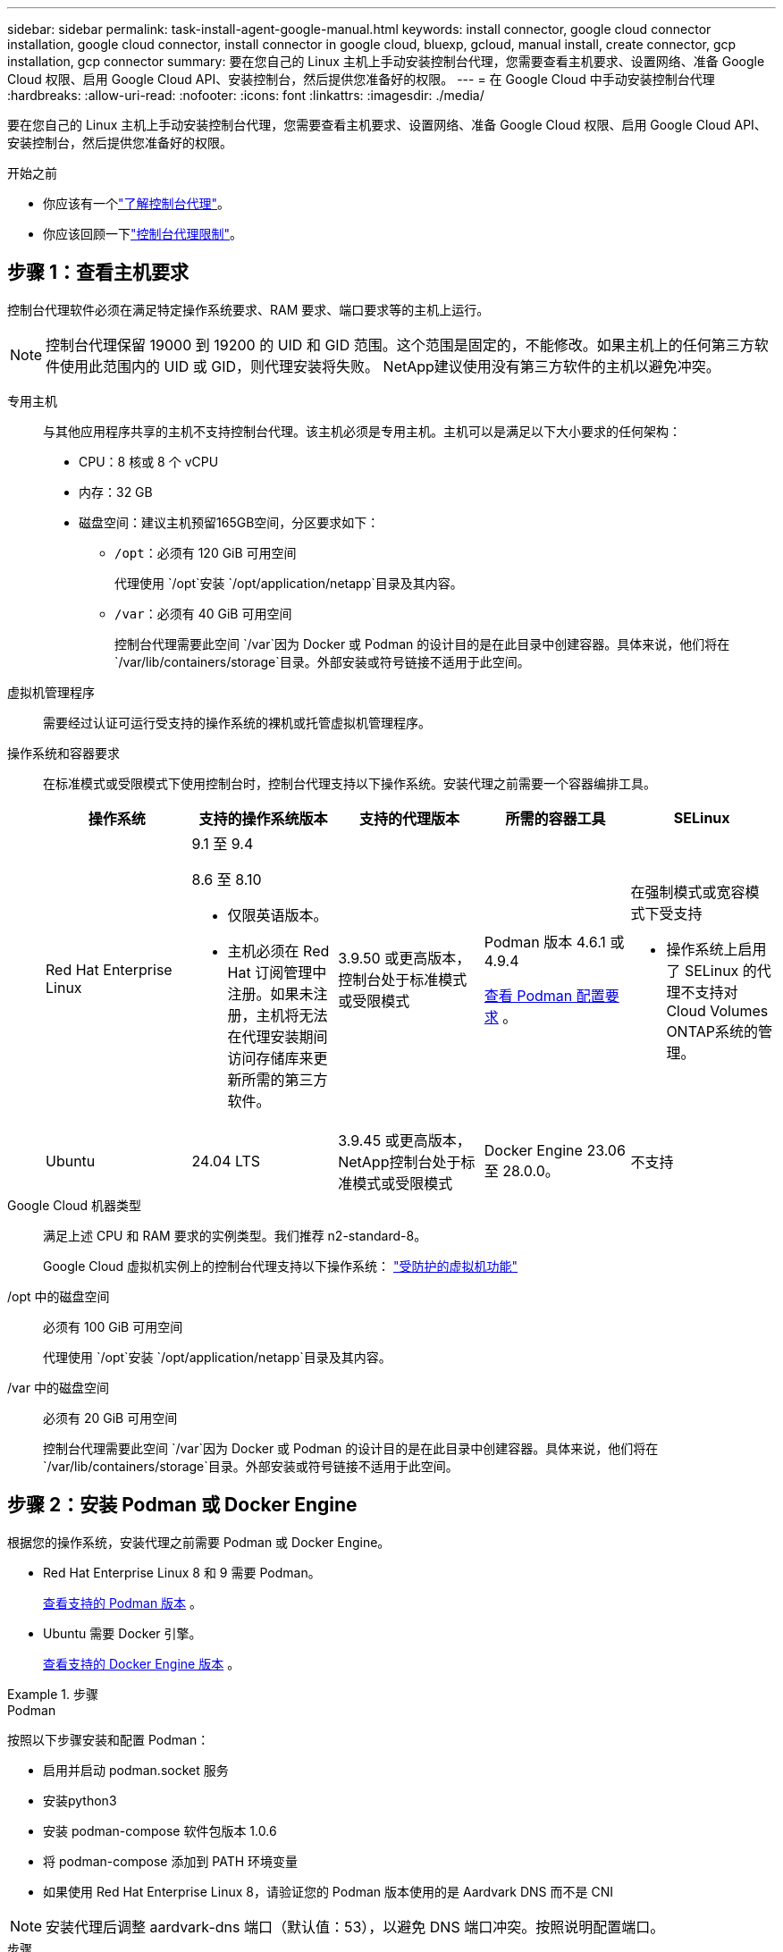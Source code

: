 ---
sidebar: sidebar 
permalink: task-install-agent-google-manual.html 
keywords: install connector, google cloud connector installation, google cloud connector, install connector in google cloud, bluexp, gcloud, manual install, create connector, gcp installation, gcp connector 
summary: 要在您自己的 Linux 主机上手动安装控制台代理，您需要查看主机要求、设置网络、准备 Google Cloud 权限、启用 Google Cloud API、安装控制台，然后提供您准备好的权限。 
---
= 在 Google Cloud 中手动安装控制台代理
:hardbreaks:
:allow-uri-read: 
:nofooter: 
:icons: font
:linkattrs: 
:imagesdir: ./media/


[role="lead"]
要在您自己的 Linux 主机上手动安装控制台代理，您需要查看主机要求、设置网络、准备 Google Cloud 权限、启用 Google Cloud API、安装控制台，然后提供您准备好的权限。

.开始之前
* 你应该有一个link:concept-agents.html["了解控制台代理"]。
* 你应该回顾一下link:reference-limitations.html["控制台代理限制"]。




== 步骤 1：查看主机要求

控制台代理软件必须在满足特定操作系统要求、RAM 要求、端口要求等的主机上运行。


NOTE: 控制台代理保留 19000 到 19200 的 UID 和 GID 范围。这个范围是固定的，不能修改。如果主机上的任何第三方软件使用此范围内的 UID 或 GID，则代理安装将失败。  NetApp建议使用没有第三方软件的主机以避免冲突。

专用主机:: 与其他应用程序共享的主机不支持控制台代理。该主机必须是专用主机。主机可以是满足以下大小要求的任何架构：
+
--
* CPU：8 核或 8 个 vCPU
* 内存：32 GB
* 磁盘空间：建议主机预留165GB空间，分区要求如下：
+
** `/opt`：必须有 120 GiB 可用空间
+
代理使用 `/opt`安装 `/opt/application/netapp`目录及其内容。

** `/var`：必须有 40 GiB 可用空间
+
控制台代理需要此空间 `/var`因为 Docker 或 Podman 的设计目的是在此目录中创建容器。具体来说，他们将在 `/var/lib/containers/storage`目录。外部安装或符号链接不适用于此空间。





--
虚拟机管理程序:: 需要经过认证可运行受支持的操作系统的裸机或托管虚拟机管理程序。
[[podman-versions]]操作系统和容器要求:: 在标准模式或受限模式下使用控制台时，控制台代理支持以下操作系统。安装代理之前需要一个容器编排工具。
+
--
[cols="2a,2a,2a,2a,2a"]
|===
| 操作系统 | 支持的操作系统版本 | 支持的代理版本 | 所需的容器工具 | SELinux 


 a| 
Red Hat Enterprise Linux
 a| 
9.1 至 9.4

8.6 至 8.10

* 仅限英语版本。
* 主机必须在 Red Hat 订阅管理中注册。如果未注册，主机将无法在代理安装期间访问存储库来更新所需的第三方软件。

 a| 
3.9.50 或更高版本，控制台处于标准模式或受限模式
 a| 
Podman 版本 4.6.1 或 4.9.4

<<podman-configuration,查看 Podman 配置要求>> 。
 a| 
在强制模式或宽容模式下受支持

* 操作系统上启用了 SELinux 的代理不支持对Cloud Volumes ONTAP系统的管理。




 a| 
Ubuntu
 a| 
24.04 LTS
 a| 
3.9.45 或更高版本， NetApp控制台处于标准模式或受限模式
 a| 
Docker Engine 23.06 至 28.0.0。
 a| 
不支持



 a| 
22.04 LTS
 a| 
3.9.50 或更高版本
 a| 
Docker Engine 23.0.6 至 28.0.0。
 a| 
不支持

|===
--
Google Cloud 机器类型:: 满足上述 CPU 和 RAM 要求的实例类型。我们推荐 n2-standard-8。
+
--
Google Cloud 虚拟机实例上的控制台代理支持以下操作系统： https://cloud.google.com/compute/shielded-vm/docs/shielded-vm["受防护的虚拟机功能"^]

--
/opt 中的磁盘空间:: 必须有 100 GiB 可用空间
+
--
代理使用 `/opt`安装 `/opt/application/netapp`目录及其内容。

--
/var 中的磁盘空间:: 必须有 20 GiB 可用空间
+
--
控制台代理需要此空间 `/var`因为 Docker 或 Podman 的设计目的是在此目录中创建容器。具体来说，他们将在 `/var/lib/containers/storage`目录。外部安装或符号链接不适用于此空间。

--




== 步骤 2：安装 Podman 或 Docker Engine

根据您的操作系统，安装代理之前需要 Podman 或 Docker Engine。

* Red Hat Enterprise Linux 8 和 9 需要 Podman。
+
<<podman-versions,查看支持的 Podman 版本>> 。

* Ubuntu 需要 Docker 引擎。
+
<<podman-versions,查看支持的 Docker Engine 版本>> 。



.步骤
[role="tabbed-block"]
====
.Podman
--
按照以下步骤安装和配置 Podman：

* 启用并启动 podman.socket 服务
* 安装python3
* 安装 podman-compose 软件包版本 1.0.6
* 将 podman-compose 添加到 PATH 环境变量
* 如果使用 Red Hat Enterprise Linux 8，请验证您的 Podman 版本使用的是 Aardvark DNS 而不是 CNI



NOTE: 安装代理后调整 aardvark-dns 端口（默认值：53），以避免 DNS 端口冲突。按照说明配置端口。

.步骤
. 如果主机上安装了 podman-docker 包，请将其删除。
+
[source, cli]
----
dnf remove podman-docker
rm /var/run/docker.sock
----
. 安装 Podman。
+
您可以从官方 Red Hat Enterprise Linux 存储库获取 Podman。

+
对于 Red Hat Enterprise Linux 9：

+
[source, cli]
----
sudo dnf install podman-2:<version>
----
+
其中 <version> 是您正在安装的 Podman 支持的版本。<<podman-versions,查看支持的 Podman 版本>> 。

+
对于 Red Hat Enterprise Linux 8：

+
[source, cli]
----
sudo dnf install podman-3:<version>
----
+
其中 <version> 是您正在安装的 Podman 支持的版本。<<podman-versions,查看支持的 Podman 版本>> 。

. 启用并启动 podman.socket 服务。
+
[source, cli]
----
sudo systemctl enable --now podman.socket
----
. 安装 python3。
+
[source, cli]
----
sudo dnf install python3
----
. 如果您的系统上还没有 EPEL 存储库包，请安装它。
. 如果使用 Red Hat Enterprise：
+
此步骤是必需的，因为 podman-compose 可从 Extra Packages for Enterprise Linux (EPEL) 存储库中获得。

+
对于 Red Hat Enterprise Linux 9：

+
[source, cli]
----
sudo dnf install https://dl.fedoraproject.org/pub/epel/epel-release-latest-9.noarch.rpm
----
+
对于 Red Hat Enterprise Linux 8：

+
[source, cli]
----
sudo dnf install https://dl.fedoraproject.org/pub/epel/epel-release-latest-8.noarch.rpm
----
. 安装 podman-compose 包 1.0.6。
+
[source, cli]
----
sudo dnf install podman-compose-1.0.6
----
+

NOTE: 使用 `dnf install`命令满足将 podman-compose 添加到 PATH 环境变量的要求。安装命令将 podman-compose 添加到 /usr/bin，它已经包含在 `secure_path`主机上的选项。

. 如果使用 Red Hat Enterprise Linux 8，请验证您的 Podman 版本是否使用带有 Aardvark DNS 的 NetAvark 而不是 CNI。
+
.. 通过运行以下命令检查您的 networkBackend 是否设置为 CNI：
+
[source, cli]
----
podman info | grep networkBackend
----
.. 如果 networkBackend 设置为 `CNI`，你需要将其更改为 `netavark`。
.. 安装 `netavark`和 `aardvark-dns`使用以下命令：
+
[source, cli]
----
dnf install aardvark-dns netavark
----
.. 打开 `/etc/containers/containers.conf`文件并修改 network_backend 选项以使用“netavark”而不是“cni”。


+
如果 `/etc/containers/containers.conf`不存在，请将配置更改为 `/usr/share/containers/containers.conf`。

. 重新启动 podman。
+
[source, cli]
----
systemctl restart podman
----
. 使用以下命令确认 networkBackend 现在已更改为“netavark”：
+
[source, cli]
----
podman info | grep networkBackend
----


--
.Docker 引擎
--
按照 Docker 的文档安装 Docker Engine。

.步骤
. https://docs.docker.com/engine/install/["查看 Docker 的安装说明"^]
+
按照步骤安装受支持的 Docker Engine 版本。请勿安装最新版本，因为控制台不支持它。

. 验证 Docker 是否已启用并正在运行。
+
[source, cli]
----
sudo systemctl enable docker && sudo systemctl start docker
----


--
====


== 步骤 3：设置网络

设置您的网络，以便控制台代理可以管理混合云环境中的资源和流程。例如，您需要确保可以连接到目标网络并且可以进行出站互联网访问。

连接到目标网络:: 控制台代理需要与您计划创建和管理系统的位置建立网络连接。例如，您计划在本地环境中创建Cloud Volumes ONTAP系统或存储系统的网络。


出站互联网访问:: 部署控制台代理的网络位置必须具有出站互联网连接才能联系特定端点。


使用基于 Web 的NetApp控制台时从计算机联系的端点::
+
--
从 Web 浏览器访问控制台的计算机必须能够联系多个端点。您需要使用控制台来设置控制台代理并进行控制台的日常使用。

link:reference-networking-saas-console.html["为NetApp控制台准备网络"] 。

--


从控制台代理联系的端点:: 控制台代理需要出站互联网访问来联系以下端点，以管理公共云环境中的资源和流程以进行日常操作。
+
--
下面列出的端点都是 CNAME 条目。

[cols="2a,1a"]
|===
| 端点 | 目的 


 a| 
\ https://www.googleapis.com/compute/v1/ \ https://compute.googleapis.com/compute/v1 \ https://cloudresourcemanager.googleapis.com/v1/projects \ https://www.googleapis.com/compute/beta \ https://storage.googleapis.com/storage/v1 \ https://www.googleapis.com/storage/v1 \ https://iam.googleapis.com/v1 \ https://cloudkms.googleapis.com/v1 \ https://www.googleapis.com/deploymentmanager/v2/projects
 a| 
管理 Google Cloud 中的资源。



 a| 
\ https://mysupport.netapp.com
 a| 
获取许可信息并向NetApp支持发送AutoSupport消息。



 a| 
\ https://support.netapp.com
 a| 
获取许可信息并向NetApp支持发送AutoSupport消息。



 a| 
\ https://signin.b2c.netapp.com
 a| 
更新NetApp支持站点 (NSS) 凭据或将新的 NSS 凭据添加到NetApp控制台。



 a| 
\https:\\support.netapp.com
 a| 
获取许可信息并向NetApp支持发送AutoSupport消息以及接收Cloud Volumes ONTAP的软件更新。



 a| 
\ https://api.bluexp.netapp.com \ https://netapp-cloud-account.auth0.com \ https://netapp-cloud-account.us.auth0.com \ https://console.netapp.com \ https://components.console.bluexp.netapp.com \ https://cdn.auth0.com
 a| 
在NetApp控制台中提供功能和服务。



 a| 
\ https://bluexpinfraprod.eastus2.data.azurecr.io \ https://bluexpinfraprod.azurecr.io
 a| 
获取控制台代理升级的图像。

* 当您部署新代理时，验证检查会测试与当前端点的连接。如果你使用link:link:reference-networking-saas-console-previous.html["先前的端点"]，验证检查失败。为了避免此失败，请跳过验证检查。
+
尽管以前的端点仍然受支持，但NetApp建议尽快将防火墙规则更新到当前端点。link:reference-networking-saas-console-previous.html#update-endpoint-list["了解如何更新终端节点列表"] 。

* 当您更新到防火墙中的当前端点时，您现有的代理将继续工作。


|===
--


代理服务器:: NetApp支持显式和透明代理配置。如果您使用透明代理，则只需要提供代理服务器的证书。如果您使用显式代理，您还需要 IP 地址和凭据。
+
--
* IP 地址
* 凭据
* HTTPS 证书


--


端口:: 除非您启动它或将其用作代理将AutoSupport消息从Cloud Volumes ONTAP发送到NetApp支持，否则控制台代理不会有传入流量。
+
--
* HTTP（80）和 HTTPS（443）提供对本地 UI 的访问，您会在极少数情况下使用它们。
* 仅当需要连接到主机进行故障排除时才需要 SSH（22）。
* 如果您在没有出站互联网连接的子网中部署Cloud Volumes ONTAP系统，则需要通过端口 3128 建立入站连接。
+
如果Cloud Volumes ONTAP系统没有出站互联网连接来发送AutoSupport消息，控制台会自动配置这些系统以使用控制台代理附带的代理服务器。唯一的要求是确保控制台代理的安全组允许通过端口 3128 进行入站连接。部署控制台代理后，您需要打开此端口。



--


启用 NTP:: 如果您计划使用NetApp数据分类来扫描公司数据源，则应在控制台代理和NetApp数据分类系统上启用网络时间协议 (NTP) 服务，以便系统之间的时间同步。 https://docs.netapp.com/us-en/data-services-data-classification/concept-cloud-compliance.html["了解有关NetApp数据分类的更多信息"^]




== 步骤 4：设置控制台代理的权限

需要一个 Google Cloud 服务帐号来向控制台代理提供控制台管理 Google Cloud 中的资源所需的权限。创建控制台代理时，您需要将此服务帐户与控制台代理 VM 关联。

在后续版本中添加新权限时，您有责任更新自定义角色。如果需要新的权限，它们将在发行说明中列出。

.步骤
. 在 Google Cloud 中创建自定义角色：
+
.. 创建一个包含以下内容的 YAML 文件link:reference-permissions-gcp.html["控制台代理的服务帐户权限"]。
.. 从 Google Cloud 激活云壳。
.. 上传包含所需权限的 YAML 文件。
.. 使用创建自定义角色 `gcloud iam roles create`命令。
+
以下示例在项目级别创建一个名为“connector”的角色：

+
`gcloud iam roles create connector --project=myproject --file=connector.yaml`

+
https://cloud.google.com/iam/docs/creating-custom-roles#iam-custom-roles-create-gcloud["Google Cloud 文档：创建和管理自定义角色"^]



. 在 Google Cloud 中创建服务帐号并将角色分配给该服务帐号：
+
.. 从 IAM 和管理服务中，选择 *服务帐户 > 创建服务帐户*。
.. 输入服务帐户详细信息并选择*创建并继续*。
.. 选择您刚刚创建的角色。
.. 完成剩余步骤以创建角色。
+
https://cloud.google.com/iam/docs/creating-managing-service-accounts#creating_a_service_account["Google Cloud 文档：创建服务帐号"^]



. 如果您计划在与控制台代理所在项目不同的项目中部署Cloud Volumes ONTAP系统，则需要为控制台代理的服务帐户提供对这些项目的访问权限。
+
例如，假设控制台代理位于项目 1 中，而您想要在项目 2 中创建Cloud Volumes ONTAP系统。您需要授予项目 2 中的服务帐户访问权限。

+
.. 从 IAM 和管理服务中，选择您想要创建Cloud Volumes ONTAP系统的 Google Cloud 项目。
.. 在 *IAM* 页面上，选择 *授予访问权限* 并提供所需的详细信息。
+
*** 输入控制台代理服务帐户的电子邮件。
*** 选择控制台代理的自定义角色。
*** 选择*保存*。




+
有关详细信息，请参阅 https://cloud.google.com/iam/docs/granting-changing-revoking-access#grant-single-role["Google Cloud 文档"^]





== 步骤 5：设置共享 VPC 权限

如果您使用共享 VPC 将资源部署到服务项目中，则需要准备好您的权限。

此表仅供参考，当 IAM 配置完成时，您的环境应该反映权限表。

.查看共享 VPC 权限
[%collapsible]
====
[cols="10,10,10,18,18,34"]
|===
| 身份 | 创造者 | 主办地点 | 服务项目权限 | 宿主项目权限 | 目的 


| Google 帐户部署代理 | 自定义 | 服务项目  a| 
link:task-install-agent-google-console-gcloud.html#agent-permissions-google["代理部署策略"]
 a| 
计算.网络用户
| 在服务项目中部署代理 


| 代理服务账户 | 自定义 | 服务项目  a| 
link:reference-permissions-gcp.html["代理服务帐户策略"]
| 计算.网络用户部署管理器.编辑器 | 部署和维护服务项目中的Cloud Volumes ONTAP和服务 


| Cloud Volumes ONTAP服务帐户 | 自定义 | 服务项目 | storage.admin 成员： NetApp Console 服务帐户作为 serviceAccount.user | 不适用 | （可选）适用于NetApp Cloud Tiering 和NetApp Backup and Recovery 


| Google API 服务代理 | Google Cloud | 服务项目  a| 
（默认）编辑器
 a| 
计算.网络用户
| 代表部署与 Google Cloud API 进行交互。允许控制台使用共享网络。 


| Google Compute Engine 默认服务帐户 | Google Cloud | 服务项目  a| 
（默认）编辑器
 a| 
计算.网络用户
| 代表部署部署 Google Cloud 实例和计算基础架构。允许控制台使用共享网络。 
|===
注：

. 如果您没有将防火墙规则传递给部署并选择让控制台为您创建规则，则仅主机项目才需要 deploymentmanager.editor。如果未指定规则， NetApp控制台将在主机项目中创建一个包含 VPC0 防火墙规则的部署。
. 仅当您未将防火墙规则传递给部署并选择让控制台为您创建它们时，才需要firewall.create 和firewall.delete。这些权限位于控制台帐户 .yaml 文件中。如果您使用共享 VPC 部署 HA 对，这些权限将用于为 VPC1、2 和 3 创建防火墙规则。对于所有其他部署，这些权限也将用于为 VPC0 创建规则。
. 对于 Cloud Tiering，分层服务帐户必须在服务帐户上具有 serviceAccount.user 角色，而不仅仅是在项目级别。目前，如果您在项目级别分配 serviceAccount.user，则使用 getIAMPolicy 查询服务帐户时不会显示权限。


====


== 第 6 步：启用 Google Cloud API

在 Google Cloud 中部署Cloud Volumes ONTAP系统之前，必须启用多个 Google Cloud API。

.步骤
. 在您的项目中启用以下 Google Cloud API：
+
** 云部署管理器 V2 API
** 云日志 API
** 云资源管理器 API
** 计算引擎 API
** 身份和访问管理 (IAM) API
** 云密钥管理服务 (KMS) API
+
（仅当您计划将NetApp Backup and Recovery 与客户管理加密密钥 (CMEK) 结合使用时才需要）





https://cloud.google.com/apis/docs/getting-started#enabling_apis["Google Cloud 文档：启用 API"^]



== 步骤 7：安装控制台代理

前提条件完成后，您可以在自己的 Linux 主机上手动安装该软件。

.开始之前
您应该具有以下内容：

* 安装控制台代理的 root 权限。
* 如果控制台代理需要代理才能访问互联网，则提供有关代理服务器的详细信息。
+
您可以选择在安装后配置代理服务器，但这样做需要重新启动控制台代理。

* 如果代理服务器使用 HTTPS 或代理是拦截代理，则需要 CA 签名的证书。



NOTE: 手动安装控制台代理时，无法为透明代理服务器设置证书。如果需要为透明代理服务器设置证书，则必须在安装后使用维护控制台。详细了解link:reference-agent-maint-console.html["代理维护控制台"]。

.关于此任务
NetApp支持站点上提供的安装程序可能是早期版本。安装后，如果有新版本可用，控制台代理会自动更新。

.步骤
. 如果主机上设置了 _http_proxy_ 或 _https_proxy_ 系统变量，请将其删除：
+
[source, cli]
----
unset http_proxy
unset https_proxy
----
+
如果不删除这些系统变量，安装将失败。

. 从下载控制台代理软件 https://mysupport.netapp.com/site/products/all/details/cloud-manager/downloads-tab["NetApp 支持站点"^]，然后将其复制到Linux主机上。
+
您应该下载适用于您的网络或云中的“在线”代理安装程序。

. 分配运行脚本的权限。
+
[source, cli]
----
chmod +x NetApp_Console_Agent_Cloud_<version>
----
+
其中 <version> 是您下载的控制台代理的版本。

. 如果在政府云环境中安装，请禁用配置检查。link:task-troubleshoot-agent.html#disable-config-check["了解如何禁用手动安装的配置检查。"]
. 运行安装脚本。
+
[source, cli]
----
 ./NetApp_Console_Agent_Cloud_<version> --proxy <HTTP or HTTPS proxy server> --cacert <path and file name of a CA-signed certificate>
----
+
如果您的网络需要代理来访问互联网，则需要添加代理信息。您可以添加透明或显式代理。 --proxy 和 --cacert 参数是可选的，系统不会提示您添加它们。如果您有代理服务器，则需要输入所示的参数。

+
以下是使用 CA 签名证书配置显式代理服务器的示例：

+
[source, cli]
----
 ./NetApp_Console_Agent_Cloud_v4.0.0--proxy https://user:password@10.0.0.30:8080/ --cacert /tmp/cacert/certificate.cer
----
+
`--proxy`使用以下格式之一将控制台代理配置为使用 HTTP 或 HTTPS 代理服务器：

+
** \http://地址:端口
** \http://用户名:密码@地址:端口
** \http://域名%92用户名:密码@地址:端口
** \https://地址:端口
** \https://用户名:密码@地址:端口
** \https://域名%92用户名:密码@地址:端口
+
请注意以下事项：

+
*** 用户可以是本地用户或域用户。
*** 对于域用户，您必须使用 \ 的 ASCII 代码，如上所示。
*** 控制台代理不支持包含 @ 字符的用户名或密码。
*** 如果密码包含以下任何特殊字符，则必须在该特殊字符前面加上反斜杠来转义该特殊字符：& 或 !
+
例如：

+
\http://bxpproxyuser:netapp1\!@地址:3128







`--cacert`指定用于控制台代理和代理服务器之间的 HTTPS 访问的 CA 签名证书。  HTTPS代理服务器、拦截代理服务器、透明代理服务器都需要此参数。

+ 下面是配置透明代理服务器的示例。配置透明代理时，不需要定义代理服务器。您只需将 CA 签名的证书添加到控制台代理主机：

+

[source, cli]
----
 ./NetApp_Console_Agent_Cloud_v4.0.0 --cacert /tmp/cacert/certificate.cer
----
. 如果您使用 Podman，则需要调整 aardvark-dns 端口。
+
.. 通过 SSH 连接到控制台代理虚拟机。
.. 打开 podman _/usr/share/containers/containers.conf_ 文件并修改 Aardvark DNS 服务的选定端口。例如，将其更改为54。
+
[source, cli]
----
vi /usr/share/containers/containers.conf
...
# Port to use for dns forwarding daemon with netavark in rootful bridge
# mode and dns enabled.
# Using an alternate port might be useful if other DNS services should
# run on the machine.
#
dns_bind_port = 54
...
Esc:wq
----
.. 重新启动控制台代理虚拟机。


. 等待安装完成。
+
安装结束时，如果您指定了代理服务器，控制台代理服务 (occm) 将重新启动两次。




NOTE: 如果安装失败，您可以查看安装报告和日志来帮助您解决问题。link:task-troubleshoot-agent.html#troubleshoot-installation["了解如何解决安装问题。"]

. 从连接到控制台代理虚拟机的主机打开 Web 浏览器并输入以下 URL：
+
https://_ipaddress_[]

. 登录后，设置控制台代理：
+
.. 指定与控制台代理关联的组织。
.. 输入系统的名称。
.. 在*您是否在安全环境中运行？*下保持限制模式处于禁用状态。
+
您应该保持限制模式处于禁用状态，因为这些步骤描述了如何在标准模式下使用控制台。仅当您拥有安全的环境并希望断开此帐户与后端服务的连接时，才应启用受限模式。如果真是这样的话，link:task-quick-start-restricted-mode.html["按照步骤在受限模式下开始使用NetApp控制台"] 。

.. 选择*让我们开始吧*。


+

NOTE: 如果安装失败，您可以查看日志和报告来帮助您排除故障。link:task-troubleshoot-agent.html#troubleshoot-installation["了解如何解决安装问题。"]



如果您在创建控制台代理的同一 Google Cloud 帐户中拥有 Google Cloud Storage 存储桶，您将看到 Google Cloud Storage 系统自动出现在 *Systems* 页面上。 https://docs.netapp.com/us-en/bluexp-google-cloud-storage/index.html["了解如何通过NetApp控制台管理 Google Cloud Storage"^]



== 步骤 8：向控制台代理提供权限

您需要向控制台代理提供您之前设置的 Google Cloud 权限。提供权限可使控制台代理管理 Google Cloud 中的数据和存储基础架构。

.步骤
. 转到 Google Cloud 门户并将服务帐户分配给控制台代理 VM 实例。
+
https://cloud.google.com/compute/docs/access/create-enable-service-accounts-for-instances#changeserviceaccountandscopes["Google Cloud 文档：更改实例的服务帐户和访问范围"^]

. 如果您想管理其他 Google Cloud 项目中的资源，请通过将具有控制台代理角色的服务帐号添加到该项目来授予访问权限。您需要对每个项目重复此步骤。

